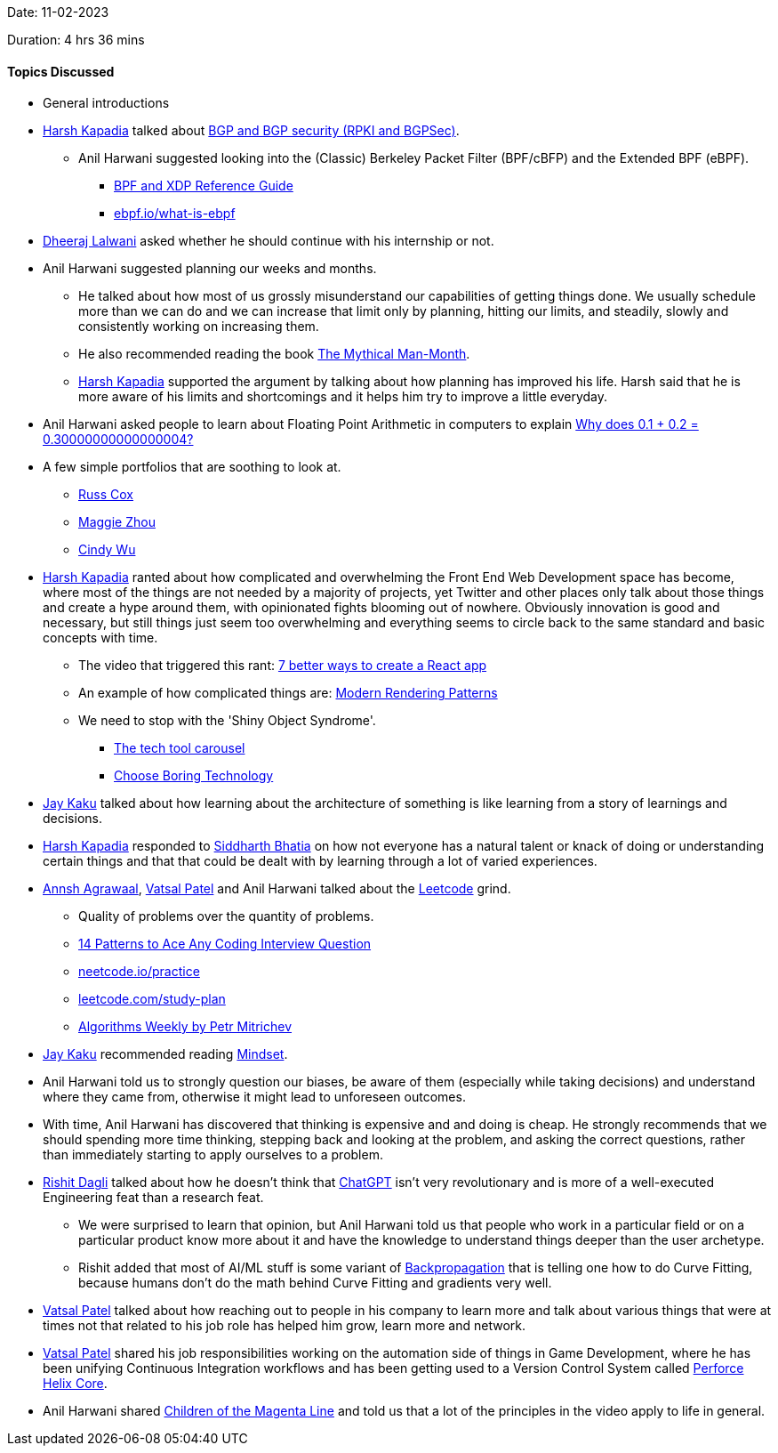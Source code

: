 Date: 11-02-2023

Duration: 4 hrs 36 mins

==== Topics Discussed

* General introductions
* link:https://twitter.com/harshgkapadia[Harsh Kapadia^] talked about link:https://networking.harshkapadia.me/bgp[BGP and BGP security (RPKI and BGPSec)^].
    ** Anil Harwani suggested looking into the (Classic) Berkeley Packet Filter (BPF/cBFP) and the Extended BPF (eBPF).
        *** link:https://docs.cilium.io/en/stable/bpf[BPF and XDP Reference Guide^]
        *** link:https://ebpf.io/what-is-ebpf[ebpf.io/what-is-ebpf^]
* link:https://twitter.com/DhiruCodes[Dheeraj Lalwani^] asked whether he should continue with his internship or not.
* Anil Harwani suggested planning our weeks and months.
    ** He talked about how most of us grossly misunderstand our capabilities of getting things done. We usually schedule more than we can do and we can increase that limit only by planning, hitting our limits, and steadily, slowly and consistently working on increasing them.
    ** He also recommended reading the book link:https://en.wikipedia.org/wiki/The_Mythical_Man-Month[The Mythical Man-Month^].
    ** link:https://twitter.com/harshgkapadia[Harsh Kapadia^] supported the argument by talking about how planning has improved his life. Harsh said that he is more aware of his limits and shortcomings and it helps him try to improve a little everyday.
* Anil Harwani asked people to learn about Floating Point Arithmetic in computers to explain link:https://jvns.ca/blog/2023/02/08/why-does-0-1-plus-0-2-equal-0-30000000000000004[Why does 0.1 + 0.2 = 0.30000000000000004?^]
* A few simple portfolios that are soothing to look at.
    ** link:https://swtch.com/~rsc[Russ Cox^]
    ** link:https://zmagg.com[Maggie Zhou^]
    ** link:https://www.cindy-wu.com[Cindy Wu^]
* link:https://twitter.com/harshgkapadia[Harsh Kapadia^] ranted about how complicated and overwhelming the Front End Web Development space has become, where most of the things are not needed by a majority of projects, yet Twitter and other places only talk about those things and create a hype around them, with opinionated fights blooming out of nowhere. Obviously innovation is good and necessary, but still things just seem too overwhelming and everything seems to circle back to the same standard and basic concepts with time.
    ** The video that triggered this rant: link:https://www.youtube.com/watch?v=2OTq15A5s0Y[7 better ways to create a React app^]
    ** An example of how complicated things are: link:https://www.lydiahallie.io/blog/rendering-patterns[Modern Rendering Patterns^]
    ** We need to stop with the 'Shiny Object Syndrome'.
        *** link:https://andy-bell.co.uk/the-tech-tool-carousel[The tech tool carousel^]
        *** link:https://mcfunley.com/choose-boring-technology[Choose Boring Technology^]
* link:https://twitter.com/kaku_jay[Jay Kaku^] talked about how learning about the architecture of something is like learning from a story of learnings and decisions.
* link:https://twitter.com/harshgkapadia[Harsh Kapadia^] responded to link:https://twitter.com/Darth_Sid512[Siddharth Bhatia^] on how not everyone has a natural talent or knack of doing or understanding certain things and that that could be dealt with by learning through a lot of varied experiences.
* link:https://twitter.com/annshagrawaal[Annsh Agrawaal^], link:https://twitter.com/guyinthecape[Vatsal Patel^] and Anil Harwani talked about the link:https://leetcode.com[Leetcode^] grind.
    ** Quality of problems over the quantity of problems.
    ** link:https://hackernoon.com/14-patterns-to-ace-any-coding-interview-question-c5bb3357f6ed[14 Patterns to Ace Any Coding Interview Question^]
    ** link:https://neetcode.io/practice[neetcode.io/practice^]
    ** link:https://leetcode.com/study-plan[leetcode.com/study-plan^]
    ** link:https://petr-mitrichev.blogspot.com[Algorithms Weekly by Petr Mitrichev^]
* link:https://twitter.com/kaku_jay[Jay Kaku^] recommended reading link:https://www.amazon.in/Mindset-Changing-think-Fulfil-Potential/dp/1780332009[Mindset^].
* Anil Harwani told us to strongly question our biases, be aware of them (especially while taking decisions) and understand where they came from, otherwise it might lead to unforeseen outcomes.
* With time, Anil Harwani has discovered that thinking is expensive and and doing is cheap. He strongly recommends that we should spending more time thinking, stepping back and looking at the problem, and asking the correct questions, rather than immediately starting to apply ourselves to a problem.
* link:https://twitter.com/rishit_dagli[Rishit Dagli^] talked about how he doesn't think that link:https://openai.com/blog/chatgpt[ChatGPT^] isn't very revolutionary and is more of a well-executed Engineering feat than a research feat.
    ** We were surprised to learn that opinion, but Anil Harwani told us that people who work in a particular field or on a particular product know more about it and have the knowledge to understand things deeper than the user archetype.
    ** Rishit added that most of AI/ML stuff is some variant of link:https://deepai.org/machine-learning-glossary-and-terms/backpropagation[Backpropagation^] that is telling one how to do Curve Fitting, because humans don't do the math behind Curve Fitting and gradients very well.
* link:https://twitter.com/guyinthecape[Vatsal Patel^] talked about how reaching out to people in his company to learn more and talk about various things that were at times not that related to his job role has helped him grow, learn more and network.
* link:https://twitter.com/guyinthecape[Vatsal Patel^] shared his job responsibilities working on the automation side of things in Game Development, where he has been unifying Continuous Integration workflows and has been getting used to a Version Control System called link:https://www.perforce.com/products/helix-core[Perforce Helix Core^].
* Anil Harwani shared link:https://www.youtube.com/watch?v=5ESJH1NLMLs[Children of the Magenta Line^] and told us that a lot of the principles in the video apply to life in general.
